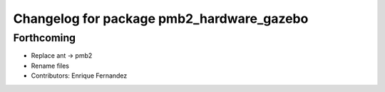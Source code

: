^^^^^^^^^^^^^^^^^^^^^^^^^^^^^^^^^^^^^^^^^^
Changelog for package pmb2_hardware_gazebo
^^^^^^^^^^^^^^^^^^^^^^^^^^^^^^^^^^^^^^^^^^

Forthcoming
-----------
* Replace ant -> pmb2
* Rename files
* Contributors: Enrique Fernandez
